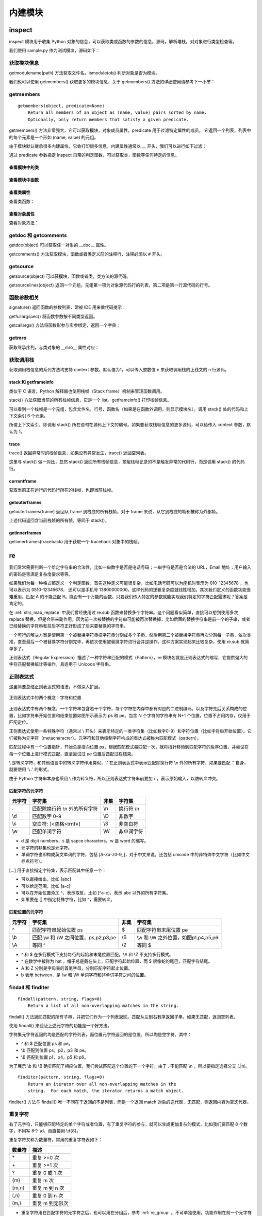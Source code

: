 ﻿内建模块
================

inspect
---------------

inspect 模块用于收集 Python 对象的信息，可以获取类或函数的参数的信息，源码，解析堆栈，对对象进行类型检查等。

我们使用 sample.py 作为测试模块，源码如下：

.. code-block:: python
  :linenos:
  :lineno-start: 0

  # -*- coding: utf-8 -*-
  """
  Created on Wed Dec 12 17:16:47 2017
  @author: Red
  """

  sample_str = "sample module"  
  sample_list = [1, 2, 3]

  # This is a function of sample
  def sample_func(arg0, args1="name", *args, **kwargs):
      """This is a sample module function."""
      f_var = arg0 + 1
      return f_var
  
  class A():
      """Definition for A class."""
  
      def __init__(self, name):
          self.name = name
  
      def get_name(self):
          "Returns the name of the instance."
          return self.name
  
  obj_a = A('A Class instance')
  
  class B(A):
      """B class, inherit A class. """
  
      # This method is not part of A class.
      def cls_func(self):
          """Anything can be done here."""
  
      def get_name(self):
          "Overrides method from X"
          return 'B(' + self.name + ')'
  
  obj_b = B('B Class instance')

获取模块信息
~~~~~~~~~~~~~~~~~

getmodulename(path) 方法获取文件名，ismodule(obj) 判断对象是否为模块。

.. code-block:: python
  :linenos:
  :lineno-start: 0
  
  import sample
  print(inspect.getmodulename("./sample.py"))
  print(inspect.ismodule(sample))
  print(inspect.ismodule(1))
  
  >>>
  sample
  True
  False

我们也可以使用 getmembers() 获取更多的模块信息，关于 getmembers() 方法的详细使用请参考下一小节：

.. code-block:: python
  :linenos:
  :lineno-start: 0
  
  for name, data in inspect.getmembers(sample):
      if name == '__builtins__':
          continue
      if name.startswith('__'):
          print(name, repr(data))
  
  >>>
  __cached__ 'Z:\\sdc\\lbooks\\ml\\__pycache__\\sample.cpython-36.pyc'
  __doc__ '\nCreated on Wed Dec 12 17:16:47 2017\n@author: Red\n'
  __file__ 'Z:\\sdc\\lbooks\\ml\\sample.py'
  __loader__ <_frozen_importlib_external.SourceFileLoader object .....>
  __name__ 'sample'
  __package__ ''
  __spec__ ModuleSpec(name='sample', loader=......

getmembers
~~~~~~~~~~~~~~~~~

::
  
  getmembers(object, predicate=None)
      Return all members of an object as (name, value) pairs sorted by name.
      Optionally, only return members that satisfy a given predicate.

getmembers() 方法非常强大，它可以获取模块，对象成员属性。predicate 用于过滤特定属性的成员。
它返回一个列表，列表中的每个元素是一个形如 (name, value) 的元组。

.. code-block:: sh
  :linenos:
  :lineno-start: 0
  
  print(inspect.getmembers(sample))
  
  >>>
  [('A', <class 'sample.A'>), ('B', <class 'sample.B'>), ('__builtins__',
  ......

由于模块默认继承很多内建属性，它会打印很多信息，内建属性通常以 __ 开头，我们可以进行如下过滤：

.. code-block:: sh
  :linenos:
  :lineno-start: 0
  
  for name,type in inspect.getmembers(sample):
      if name.startswith('__'):
          continue
      print(name, type)
  
  >>>
  A <class 'sample.A'>
  B <class 'sample.B'>
  obj_a <sample.A object at 0x000002B5960E9128>
  obj_b <sample.B object at 0x000002B5960E99E8>
  sample_func <function sample_func at 0x000002B5960732F0>
  sample_list [1, 2, 3]
  sample_str sample module

通过 predicate 参数指定 inspect 自带的判定函数，可以获取类，函数等任何特定的信息。

查看模块中的类
`````````````````

.. code-block:: sh
  :linenos:
  :lineno-start: 0
  
  for name,type in inspect.getmembers(sample, inspect.isclass):
      print(name, type)

  >>>
  A <class 'sample.A'>
  B <class 'sample.B'>

查看模块中函数
`````````````````

.. code-block:: python
  :linenos:
  :lineno-start: 0
  
  for name,type in inspect.getmembers(sample, inspect.isfunction):
      print(name, type)

  >>>
  sample_func <function sample_func at 0x000002B5961F8840>

查看类属性
`````````````

查看类函数：

.. code-block:: python
  :linenos:
  :lineno-start: 0
  
  for name, type in inspect.getmembers(sample.A, inspect.isfunction):
      print(name, type)
  
  >>>
  __init__ <function A.__init__ at 0x000002B5961F8D08>
  get_name <function A.get_name at 0x000002B5961F80D0>

查看对象属性
`````````````

查看对象方法：

.. code-block:: python
  :linenos:
  :lineno-start: 0
  
  for name, type in inspect.getmembers(sample.obj_a, inspect.ismethod):
      print(name, type)
  print()
  for name, type in inspect.getmembers(sample.obj_b, inspect.ismethod):
      print(name, type)
  
  >>>
  __init__ <bound method A.__init__ of <sample.A object at 0x000002B5961BAA90>>
  get_name <bound method A.get_name of <sample.A object at 0x000002B5961BAA90>>
  
  __init__ <bound method A.__init__ of <sample.B object at 0x000002B596117278>>
  cls_func <bound method B.cls_func of <sample.B object at 0x000002B596117278>>
  get_name <bound method B.get_name of <sample.B object at 0x000002B596117278>>

getdoc 和 getcomments
~~~~~~~~~~~~~~~~~~~~~~~~

getdoc(object) 可以获取任一对象的 __doc__ 属性。

.. code-block:: python
  :linenos:
  :lineno-start: 0
  
  print('A.__doc__:')
  print(sample.A.__doc__)
  print()
  print('getdoc(A):')
  print(inspect.getdoc(sample.A))
  
  >>>
  A.__doc__:
  Definition for A class.
  
  getdoc(A):
  Definition for A class.

getcomments() 方法获取模块，函数或者类定义前的注释行，注释必须以 # 开头。

.. code-block:: python
  :linenos:
  :lineno-start: 0
  
  print(inspect.getcomments(sample))
  print(inspect.getcomments(sample.sample_func))

  >>>
  # -*- coding: utf-8 -*-

  # This is a function of sample

getsource
~~~~~~~~~~~~~~~~~~~~

getsource(object) 可以获模块，函数或者类，类方法的源代码。

.. code-block:: python
  :linenos:
  :lineno-start: 0

  print(inspect.getsource(sample.sample_func))  
  print(inspect.getsource(sample.B.get_name))
  
  >>>
  def sample_func(arg0, arg1="name", *args, **kwargs):
      """This is a sample module function."""
      f_var = arg0 + 1
      return f_var
      
    def get_name(self):
        "Overrides method from X"
        return 'B(' + self.name + ')'

getsourcelines(object) 返回一个元组，元组第一项为对象源代码行的列表，第二项是第一行源代码的行号。

.. code-block:: python
  :linenos:
  :lineno-start: 0
  
  print(inspect.getsourcelines(sample.sample_func))
  
  >>>
  (['def sample_func(arg0, *args, **kwargs):\n',...... return f_var\n'], 10)

函数参数相关
~~~~~~~~~~~~

signature() 返回函数的参数列表，常被 IDE 用来做代码提示：

.. code-block:: python
  :linenos:
  :lineno-start: 0
  
  print(inspect.signature(sample.sample_func))
  print(inspect.signature(sample.B.get_name))
  
  >>>
  (arg0, *args, **kwargs)
  (self)

getfullargspec() 将函数参数按不同类型返回。

.. code-block:: python
  :linenos:
  :lineno-start: 0

  arg_spec = inspect.getfullargspec(sample.sample_func)
  print('namedkey:', arg_spec[0])
  print('*       :', arg_spec[1])
  print('**      :', arg_spec[2])
  print('defaults:', arg_spec[3])
  
  >>>
  namedkey: ['arg0', 'args1']
  *       : args
  **      : kwargs
  defaults: ('name',)

getcallargs() 方法将函数形参与实参绑定，返回一个字典：

.. code-block:: python
  :linenos:
  :lineno-start: 0

  def f(a, b=1, *pos, **named):
    pass
  
  print(getcallargs(f, 1, 2, 3) == {'a': 1, 'named': {}, 'b': 2, 'pos': (3,)})
  print(getcallargs(f, a=2, x=4) == {'a': 2, 'named': {'x': 4}, 'b': 1, 'pos': ()})  
  
  >>> 
  True
  True

getmro
~~~~~~~~~~~~

获取继承序列，与类对象的 __mro__ 属性对应：

.. code-block:: sh
  :linenos:
  :lineno-start: 0

  print(B.__mro__)
  print(inspect.getmro(B))

  >>>
  (<class '__main__.B'>, <class '__main__.A'>, <class 'object'>)
  (<class '__main__.B'>, <class '__main__.A'>, <class 'object'>)

获取调用栈
~~~~~~~~~~~~~~

获取调用栈信息的系列方法均支持 context 参数，默认值为1，可以传入整数值 n 来获取调用栈的上线文的 n 行源码。

stack 和 getframeinfo
````````````````````````````

类似于 C 语言，Python 解释器也使用栈帧（Stack frame）机制来管理函数调用。

stack() 方法获取当前的所有栈帧信息，它是一个 list。getframeinfo() 打印栈帧信息。

.. code-block:: sh
  :linenos:
  :lineno-start: 0
  
  def dump_stack(stack):
      for i in stack:
          frame,filename,lineno,funcname,lines,index = i
          print(inspect.getframeinfo(frame))
          print(filename,lineno,funcname,lines,index)    
  
  dump_stack(inspect.stack())
  
  >>>
  Traceback(filename='tmp.py', lineno=29, function='<module>', 
  code_context=['dump_stack(inspect.stack())\n'], index=0)
  ('tmp.py', 29, '<module>', ['dump_stack(inspect.stack())\n'], 0)

可以看到一个栈帧是一个元组，包含文件名，行号，函数名（如果是在函数外调用，则显示模块名），调用 stack() 处的代码和上下文索引 6 个元素。

所谓上下文索引，即调用 stack() 所在语句在源码上下文的编号。如果要获取栈帧信息的更多源码，可以给传入 context 参数，默认为 1。

.. code-block:: sh
  :linenos:
  :lineno-start: 0

  # before line 2
  # before line 1
  dump_stack(inspect.stack(3))
  # after line 1

  >>>

  Traceback(filename='tmp.py', lineno=29, function='<module>', 
  code_context=['dump_stack(inspect.stack(3))\n'], index=0)
  ('tmp.py', 29, '<module>', ['# before line 1\n', 'dump_stack(inspect.stack(3))\n', 
   '# after line 1\n'], 1)

trace
````````````````````

trace() 返回异常时的栈帧信息，如果没有异常发生，trace() 返回空列表。

.. code-block:: sh
  :linenos:
  :lineno-start: 0

  def call():
      try:
          1/0
      except:
          dump_stack(inspect.trace())
  
  call()

  >>>

  Traceback(filename='tmp.py', lineno=31, function='call', 
  code_context=['        dump_stack(inspect.trace())\n'], index=0)
  ('tmp.py', 29, 'call', ['        1/0\n'], 0) # lines 返回触发异常时的代码

这里与 stack() 做一对比，显然 stack() 返回所有栈帧信息，顶层栈帧记录的不是触发异常的代码行，而是调用 stack() 的代码行。

.. code-block:: sh
  :linenos:
  :lineno-start: 0

  def call():
      try:
          1/0
      except:
          dump_stack(inspect.stack())
  
  call()
  
  >>>  
  Traceback(filename='tmp.py', lineno=31, function='call', 
  code_context=['        dump_stack(inspect.stack())\n'], index=0)
  ('tmp.py', 31, 'call', ['        dump_stack(inspect.stack())\n'], 0)
  Traceback(filename='tmp.py', lineno=33, function='<module>', 
  code_context=['call()\n'], index=0)
  ('tmp.py', 33, '<module>', ['call()\n'], 0)

currentframe
`````````````````````

获取当前正在运行的代码行所在的栈帧，也即当前栈帧。

.. code-block:: sh
  :linenos:
  :lineno-start: 0
  
  def dump_frame(frame):
      print(getframeinfo(frame))
  
  dump_frame(inspect.currentframe())
  
  >>>
  Traceback(filename='tmp.py', lineno=31, function='<module>', 
  code_context=['dump_frame(inspect.current)\n'], index=0)

getouterframes
````````````````````

getouterframes(frame) 返回从 frame 到栈底的所有栈帧，对于 frame 来说，从它到栈底的帧都被称为外部帧。

.. code-block:: sh
  :linenos:
  :lineno-start: 0
  
  def current_frame():
      return inspect.currentframe()
  
  stack = inspect.getouterframes(current_frame())

上述代码返回含当前栈帧的所有帧，等同于 stack()。

getinnerframes
```````````````````````

getinnerframes(traceback) 用于获取一个 traceback 对象中的栈帧。

.. code-block:: sh
  :linenos:
  :lineno-start: 0
  
  import sys
  try:
      1/0
  except:
      prev_cls, prev, tb = sys.exc_info()
      frames = inspect.getinnerframes(tb)
      dump_stack(frames)
  
  >>>
  Traceback(filename='tmp.py', lineno=42, function='<module>', 
  code_context=['    dump_stack(frames)\n'], index=0)
  tmp.py 38 <module> ['    1/0\n'] 0

re
---------------

我们常常需要判断一个给定字符串的合法性，比如一串数字是否是电话号码；一串字符是否是合法的 URL，Email 地址；用户输入的密码是否满足复杂度要求等等。

如果我们为每一种格式都定义一个判定函数，首先这种定义可能很复杂，比如电话号码可以为座机时表示为 010-12345678 ，也可以表示为 0510-12345678， 还可以是手机号 13800000000。这样代码的逻辑复杂度就线性增加。其次我们定义的函数功能很难重用，匹配 A 的不能匹配 B。能否有一个万能的函数，只要我们传入特定的参数就能实现我们特定的字符匹配需求呢？答案是肯定的。

在 :ref:`strs_map_replace` 中我们曾经使用过 re.sub 函数来替换多个字符串。这个问题看似简单，直接可以想到使用多次 replace 替换，但是会带来副作用，因为前一次被替换的字符串可能被再次替换掉，比如后面的替换字符串是前一个的子串，或者已经替换的字符串和前后字符正好形成了后来要替换的字符串。

一个可行的解决方案是使用第一个被替换字符串把字符串分割成多个子串，然后用第二个被替换字符串再次分割每一子串，依次类推，直至最后一个被替换字符分割完毕，再依次使用被替换字符进行合并逆操作。这种方案实现起来比较复杂，使用 re.sub 就简单多了。

正则表达式（Regular Expression）描述了一种字符串匹配的模式（Pattern），re 模块名就是正则表达式的缩写，它提供强大的字符匹配替换统计等操作，且适用于 Unicode 字符串。

正则表达式
~~~~~~~~~~~~~~~

这里简要总结正则表达式的语法，不做深入扩展。

.. figure:: imgs/reg.png
  :scale: 100%
  :align: center
  :alt: regular

  正则表达式中的两个概念：字符和位置

正则表达式中有两个概念，一个字符串包含若干个字符，每个字符在内存中都有对应的二进制编码，以及字符先后关系构成的位置，比如字符串开始位置和结束位置如图所示表示为 ps 和 pe。包含 N 个字符的字符串有 N+1 个位置，位置不占用内存，仅用于匹配定位。

正则表达式使用一些特殊字符（通常以 \\ 开头）来表示特定的一类字符集（比如数字0-9）和字符位置（比如字符串开始位置）。它们被称为元字符（metacharacter）。元字符和其他控制字符构成的表达式被称为匹配模式（pattern）。

匹配过程中有一个位置指针，开始总是指向位置 ps，根据匹配模式每匹配一次，就将指针移动到匹配字符的后序位置，并尝试在每一个位置上进行模式匹配，直至尝试过 pe 位置后匹配过程结束。

\\ 是转义字符，和其他语言中的转义字符作用类似，‘.’ 在正则表达式中表示匹配除换行符 \\n 外的所有字符，如果要匹配 ‘.’ 自身，就要使用 ‘\\ .’ 的形式。

由于 Python 字符串本身也采用 \\ 作为转义符，所以正则表达式字符串前要加 r ，表示原始输入，以防转义冲突。

匹配字符的元字符
``````````````````

======  ======================================== ====== ========================================
元字符   字符集                                   非集   字符集
======  ======================================== ====== ========================================
.        匹配除换行符 \\n 外的所有字符            \\n     换行符 \\n
\\d       匹配数字 0-9                            \\D     非数字
\\s       空白符: [<空格>\t\r\n\f\v]              \\S     非空白符
\\w       匹配单词字符                            \\W     非单词字符
======  ======================================== ====== ========================================

- d 是 digit numbers，s 是 sapce characters，w 是 word 的缩写。
- 元字符的非集也是元字符。
- 单词字符也即构成英文单词的字符，包括 [A-Za-z0-9\_]，对于中文来说，还包括 unicode 中的非特殊中文字符（比如中文标点符号）。

[...] 用于直接指定字符集，表示匹配其中任意一个：

- 可以直接给出，比如 [abc]
- 可以给定范围，比如 [a-c]
- 可以在开始位置添加 ^，表示取反，比如 [^a-c]，表示 abc 以外的所有字符集。
- 如果要在 [] 中指定特殊字符，比如 ^，需要转义。

匹配位置的元字符
``````````````````

======  ======================================== ====== ========================================
元字符   字符集                                   非集   字符集
======  ======================================== ====== ========================================
^         匹配字符串起始位置 ps                   $     匹配字符串末尾位置 pe
\\b       匹配 \\w 和 \\W 之间位置，ps,p2,p3,pe   \\B   \\w 和 \\W 之外位置，如图p1,p4,p5,p6
\\A       等同 ^                                  \\Z   等同 $
======  ======================================== ====== ========================================

- ^ 和 $ 在多行模式下支持每行的起始和末尾位置匹配。\\A 和 \\Z 不支持多行模式。
- ^ 在数学中被称为 hat ，帽子总是戴在头上，匹配字符起始位置，而 $ 很像蛇的尾巴，匹配字符结尾。
- A 和 Z 分别是字母表的首尾字母，分别匹配字符起止位置。
- b 表示 between，是 \\w 和 \\W 单词字符和非单词字符之间的位置。

findall 和 finditer
~~~~~~~~~~~~~~~~~~~~~~~

::

  findall(pattern, string, flags=0)
      Return a list of all non-overlapping matches in the string.
    
findall() 方法返回匹配的所有子串，并把它们作为一个列表返回。匹配从左到右有序返回子串。如果无匹配，返回空列表。

使用 findall() 来验证上述元字符的功能是一个好方法。

.. code-block:: python
  :linenos:
  :lineno-start: 0

  import re
  
  instr = "Hi\nJohn"
  cpattern_list = [r'.', r'\n', r'\d', r'\D', r'\s', r'\S', r'\w', r'\W']
  for i in cpattern_list:
      print('\'Hi\\nJohn\' -> %02s ->' % i, re.findall(i, instr))

  >>>
  'Hi\nJohn' ->  . -> ['H', 'i', 'J', 'o', 'h', 'n']
  'Hi\nJohn' -> \n -> ['\n']
  'Hi\nJohn' -> \d -> []
  'Hi\nJohn' -> \D -> ['H', 'i', '\n', 'J', 'o', 'h', 'n']  
  'Hi\nJohn' -> \s -> ['\n']
  'Hi\nJohn' -> \S -> ['H', 'i', 'J', 'o', 'h', 'n']
  'Hi\nJohn' -> \w -> ['H', 'i', 'J', 'o', 'h', 'n']
  'Hi\nJohn' -> \W -> ['\n']

字符集元字符返回的均是匹配的字符列表，而位置元字符返回的是位置，所以均是空字符，其中：

- ^ 和 $ 匹配位置 ps 和 pe。
- \\b 匹配到位置 ps，p2，p3 和 pe。
- \\B 匹配到位置 p1，p4，p5 和 p6。

.. code-block:: python
  :linenos:
  :lineno-start: 0

  instr = "Hi\nJohn"
  ppattern_list = [r'^', r'$', r'\A', r'\Z', r'\b', r'\B']
  for i in ppattern_list:
      print('\'Hi\\nJohn\' -> %02s ->' % i, re.findall(i, instr))
  
  >>>
  'Hi\nJohn' ->  ^ -> ['']
  'Hi\nJohn' ->  $ -> ['']
  'Hi\nJohn' -> \A -> ['']
  'Hi\nJohn' -> \Z -> ['']
  'Hi\nJohn' -> \b -> ['', '', '', '']
  'Hi\nJohn' -> \B -> ['', '', '', '']  

为了展示 \\b 和 \\B 确实匹配了相应位置，我们尝试匹配这个位置的下一个字符，由于 . 不能匹配 \\n ，所以要指定选择分支 (.|\n)。

.. code-block:: python
  :linenos:
  :lineno-start: 0

  instr = "Hi\nJohn"
  print(re.findall(r'\b(.|\n)', instr))
  print(re.findall(r'\B.', instr))
  
  >>>
  ['H', '\n', 'J']
  ['i', 'o', 'h', 'n']

::

  finditer(pattern, string, flags=0)
      Return an iterator over all non-overlapping matches in the
      string.  For each match, the iterator returns a match object.

finditer() 方法与 findall() 唯一不同在于返回的不是列表，而是一个返回 match 对象的迭代器，无匹配，则返回内容为空迭代器。

.. code-block:: python
  :linenos:
  :lineno-start: 0
  
  instr = "test1 test2"
  print(re.findall(r'(?<=test).', instr))
  it = re.finditer(r'(?<=test).', instr)
  print(type(it))
  for i in it:
      print(i.group(), end=' ')
  
  >>>
  ['1', '2']
  <class 'callable_iterator'>
  1 2     


重复字符
~~~~~~~~~~~~~~~~~~~

有了元字符，只能够匹配特定的单个字符或者位置，有了重复字符的参与，就可以生成更加复杂的模式，比如我们要匹配 8 个数字，不用写 8个 \\d，而直接用 \\d{8}。

重复字符又称为数量符，常用的重复字符表如下：

======= =====
数量符	描述
======= =====
\* 	    重复 >=0 次
\+ 	    重复 >=1 次
? 	    重复 0 或 1 次
{m} 	  重复 m 次
{m,n} 	重复 m 到 n 次
(,n)    重复 0 到 n 次
(m,)    重复 m 到无限次
======= =====

- 重复字符用在匹配字符的元字符之后，也可以用在分组后，参考 :ref:`re_group` 。不可单独使用，功能作用在前一个元字符或者分组上。
- 以上重复模式默认为贪婪模式，总是选择尽量多匹配的分支，比如 {m, n} 就尽量选择靠近 n 的分支，可以在其后加 ‘?’ 变成非贪婪模式，比如 \*?，{m,n}?。

继续借助 findall() 方法来验证以上重复字符的功能：

.. code-block:: python
  :linenos:
  :lineno-start: 0
  
  instr = "HHH"
  pattern_list = [r'H*', r'H+', r'H?', r'H{2}', r'H{2,3}', r'H{2,}', r'H{,3}']
  for i in pattern_list:
      print('\'HHH\' -> %06s' % i, re.findall(i, instr))
      
  >>>
  'HHH' ->     H* ['HHH', '']
  'HHH' ->     H+ ['HHH']
  'HHH' ->     H? ['H', 'H', 'H', '']
  'HHH' ->   H{2} ['HH']
  'HHH' -> H{2,3} ['HHH']
  'HHH' ->  H{2,} ['HHH']
  'HHH' ->  H{,3} ['HHH', '']

这里以 ‘H*’ 简述匹配过程：

- 指针 p 指向 ps，尝试尽量多的匹配， 匹配到 ‘HHH’，p 指向 pe。
- 指针指向 pe 匹配到 0 次，也即 ‘’。

所以以上结果中含有 ‘’ 的情况均是因为在 pe 处匹配 0 次出现的。

非贪婪模式
`````````````````

.. code-block:: python
  :linenos:
  :lineno-start: 0
  
  instr = "HHH"
  pattern_list = [r'H*', r'H+', r'H?', r'H{2}', r'H{2,3}', r'H{2,}', r'H{,3}']
  for i in pattern_list:
      print('\'HHH\' -> %07s' % (i + r'?'), re.findall(i + r'?', instr))
  
  >>>
  'HHH' ->     H*? ['', '', '', '']
  'HHH' ->     H+? ['H', 'H', 'H']
  'HHH' ->     H?? ['', '', '', '']
  'HHH' ->   H{2}? ['HH']
  'HHH' -> H{2,3}? ['HH']
  'HHH' ->  H{2,}? ['HH']
  'HHH' ->  H{,3}? ['', '', '', '']

这里以 ‘H\*’ 简述非贪婪模式匹配过程：

- 指针 p 指向 ps，尝试尽量少的 0 次匹配， 匹配到 ‘’，p 指向 p1。
- 依次采用尽量少的 0 次匹配，直至指向 pe 再次匹配到 ‘’。

所以 ‘H\*’ 最后匹配的 '' 个数是 H 的个数 3 加 1。

.. _re_group:

或逻辑和分组
~~~~~~~~~~~~~~~~~~

前文提到电话号码可以有不同的表示形式，比如区号分 3 位和 4 位，手机号总是 13 位。这就用到了或逻辑运算符 \|。

- 它用在多个表达式式中间，表示匹配其中任何一个，比如 A | B | C，它总是先尝试匹配左边的表达式，一旦成功匹配则跳过右边的表达式。
- 如果 | 没有包含在 () 中，则它的范围是整个表达式。

.. code-block:: python
  :linenos:
  :lineno-start: 0
  
  instr = "color colour"
  print(re.findall(r'color|colour', instr))
  
  >>>
  ['color', 'colour']

使用 () 括起来的表达式，被称为分组（Group）。重复字符可以加在分组之后。

.. code-block:: python
  :linenos:
  :lineno-start: 0
  
  instr = "color colour"
  print(re.findall(r'(colo)?', instr))
  
  >>>
  ['colo', '', '', 'colo', '', '', '']

表达式中的每个分组从左至右被自动从 1 编号，可以在表达式中引用编号。也可以为分组指定名字。

================  =====
分组操作           描述
================  =====
(exp)             匹配exp，并自动编号
\<id>             引用编号为<id>的分组匹配到的字符串，例如 (\d)abc\1
(?P<name>exp)     为分组命名，例如 (?P<id>ab){2}，匹配 abab
(?P=name)         引用命名为<name>的分组匹配到的字符串，例如 (?P<name>\d)abc(?P=name)
(?:exp)           匹配exp，但跳过匹配字符，且不为该分组编号
(?#comment)       正则表达式注释，不影响正则表达式的处理  
================  =====

.. code-block:: python
  :linenos:
  :lineno-start: 0

  instr = "1abc1 2abc2"
  print(re.findall(r'(\d)abc\1', instr))
  
  instr = "1abc1 2abc2"
  print(re.findall(r'(?P<name>\d)abc(?P=name)', instr))

  >>>
  ['1', '2']
  ['1', '2']

分组操作还支持以下语法，用于匹配特定位置：

================  =====
分组位置操作      描述
================  =====
(?=exp)           匹配exp字符串前的位置
(?<=exp)          匹配exp字符串后的位置
(?!exp)           不匹配exp字符串前的位置
(?<!exp)          不匹配exp字符串后的位置
================  =====

.. code-block:: python
  :linenos:
  :lineno-start: 0
  
  instr = "0abc1"
  print(re.findall(r'(?=abc).', instr))
  print(re.findall(r'(?<=abc).', instr))
  print(re.findall(r'(?!abc).', instr))
  print(re.findall(r'(?<!abc).', instr))
  
  >>>
  ['a']
  ['1']
  ['0', 'b', 'c', '1']
  ['0', 'a', 'b', 'c']

位置匹配可以对匹配字符进行条件选择，例如匹配三个连续的数字，且其后不能再跟数字：

.. code-block:: python
  :linenos:
  :lineno-start: 0
  
  instr = "111a1222"
  print(re.findall(r'\d{3}(?!\d)', instr))

  >>>
  ['111', '222']

匹配模式选项
~~~~~~~~~~~~~~~~~~

re 模块定义了 6 种模式选项： 

1. re.I (re.IGNORECASE): 匹配时忽略大小写。
#. re.M (re.MULTILINE): 多行模式，改变'^'和'$'的行为，可以匹配任意一行的行首和行尾。
#. re.S (re.DOTALL):   点任意匹配模式，此时'.' 匹配任意字符，包含 \\n。
#. re.L (re.LOCALE): 使预定字符类 \w \W \b \B \s \S 取决于当前区域设定。
#. re.U (re.UNICODE): 使预定字符类 \w \W \b \B \s \S \d \D 取决于 unicode 定义的字符属性。
#. re.X (re.VERBOSE): 详细模式。此模式下正则表达式可以写成多行，忽略空白字符，并可以加入注释。

以下两个表达式是等价的：

.. code-block:: python
  :linenos:
  :lineno-start: 0

  instr = "Hi\nJohn"
  print(re.findall(r'\b(.|\n)', instr))
  print(re.findall(r'\b(.)', instr, re.S))

以下两个正则表达式也是等价的：

.. code-block:: python
  :linenos:
  :lineno-start: 0
  
  pattern = re.compile(r'''\d +  # the integral part
                           \.    # the decimal point
                           \d *  # some fractional digits''', re.X)
  pattern = re.compile(r"\d+\.\d*")

compile
~~~~~~~~~~~~~~~~~~

::

  compile(pattern, flags=0)
    Compile a regular expression pattern, returning a pattern object.

compile() 方法将字符串形式的表达式编译成匹配模式对象。 第二个参数 flag 指定匹配模式类型，可以按位或运算符 '|' 生效多种模式类型，比如re.I | re.M。另外，也可以在表达式字符串中指定模式，以下两个表达式是等价的：

.. code-block:: python
  :linenos:
  :lineno-start: 0
  
  re.compile(r'abc', re.I | re.M) 
  re.compile('(?im)abc')
   
将表达式编译成匹配模式对象后，可以重复使用该对象，无需每次都传入表达式。

.. code-block:: python
  :linenos:
  :lineno-start: 0
  
  pattern = re.compile(r'(?i)hi') 
  print(pattern.findall("Hi\nJohn"))
  print(pattern.findall("hi\nJohn"))
  
  >>>
  ['Hi']
  ['hi']

pattern 对象提供了几个可读属性用于查看表达式的相关信息：

- pattern: 匹配模式对应的表达式字符串。
- flags: 编译时用的匹配模式选项，数字形式。
- groups: 表达式中分组的数量。
- groupindex: 表达式中有别名的分组的别名为键、以组编号为值的字典，不含无别名的分组。

.. code-block:: python
  :linenos:
  :lineno-start: 0
 
  def print_pattern_obj(p):
      print("p.pattern\t:", p.pattern)
      print("p.flags\t\t:", p.flags)
      print("p.groups\t:", p.groups)
      print("p.groupindex\t:", p.groupindex)
      
  p = re.compile(r'(key\d{1} *)(: *val\d{1})(?P<comma> *,)', re.I)
  print_pattern_obj(p)
  
  >>>
  p.pattern       : (key\d{1} *)(: *val\d{1})(?P<comma> *,)
  p.flags         : 34
  p.groups        : 3
  p.groupindex    : {'comma': 3}

match 和 search
~~~~~~~~~~~~~~~~~~~

::

  match(pattern, string, flags=0)
      Try to apply the pattern at the start of the string, returning
      a match object, or None if no match was found.

match() 方法从字符段头部开始判断是否匹配，一旦匹配成功，返回一个 Match 对象，否则返回 None。Match 对象保存了首次匹配的结果。

match() 方法与字符串方法 startswith() 很像，只是它使用正则表达式来判断字符头部是否满足条件。

.. code-block:: python
  :linenos:
  :lineno-start: 0
  
  m = re.match(r'\d{3}', 'a123')
  print(m)
  
  >>>
  None

由于字符串 ‘a123’ 不是以 3 个数字开头的字符串，所以返回 None。再看一个更复杂的例子：

.. code-block:: python
  :linenos:
  :lineno-start: 0
  
  pattern = re.compile(r'(key\d{1} *)(: *val\d{1})(?P<comma> *,)')
  m = pattern.match('key0 : val0, key1 : val1')
  print(type(m))
      
  >>>
  <class '_sre.SRE_Match'>

::

  search(pattern, string, flags=0)
      Scan through string looking for a match to the pattern, returning
      a match object, or None if no match was found.

search() 搜索整个字符串，查找匹配的字符，找到后返回一个 match 对象，否则返回 None。

.. code-block:: python
  :linenos:
  :lineno-start: 0
  
  pattern = re.compile(r'(key\d{1} *)(: *val\d{1})(?P<comma> *,)')
  m = pattern.search('key: val, key0 : val0, key1 : val1')
  print(m)

  >>>
  <_sre.SRE_Match object; span=(10, 22), match='key0 : val0,'>

示例尝试匹配 key 和 val 后有一数字的键值对，如果使用 match() 则会返回 None。

match 对象
```````````````````

match 对象保存一次匹配成功的信息，有很多方法会返回该对象，这里对它包含的属性进行介绍。使用上例中的匹配对象，将属性打印如下：

.. code-block:: python
  :linenos:
  :lineno-start: 0
  
  def print_match_obj(m):
      print("m.re\t\t:", m.re)
      
      print("m.string\t:", m.string) 
      print("m.pos\t\t:", m.pos)
      print("m.endpos\t:", m.endpos)
      
      print("m.lastindex\t:", m.lastindex)
      print("m.lastgroup\t:", m.lastgroup)
      print("m.group(1,2)\t:", m.group(1, 2))
      print("m.groups()\t:", m.groups())
      print("m.groupdict()\t:", m.groupdict())
      
      print("m.start(2)\t\t:", m.start(2))
      print("m.end(2)\t\t:", m.end(2))
      print("m.span(2)\t\t:", m.span(2))
      
      print("m.expand(r'\\1-\\2\\3')\t\t:", m.expand(r'\1-\2\3'))
      print("m.expand(r'\\1-\\2g<3>')\t\t:", m.expand(r'\1-\2\g<3>'))
      print("m.expand(r'\\1-\\2g<comma>')\t:", m.expand(r'\1-\2\g<comma>'))
  
  print_match_obj(m)
  
  >>>
  m.re            : re.compile('(key\\d{1} *)(: *val\\d{1})(?P<comma> *,)')
  m.string        : key0 : val0, key1 : val1
  m.pos           : 0
  m.endpos        : 24
  m.lastindex     : 3
  m.lastgroup     : comma
  m.group(1,2)    : ('key0 ', ': val0')
  m.groups()      : ('key0 ', ': val0', ',')
  m.groupdict()   : {'comma': ','}
  m.start(2)              : 5
  m.end(2)                : 11
  m.span(2)               : (5, 11)
  m.expand(r'\1-\2g<comma>')      : key0 -: val0,

- re：匹配时使用的模式
- string：要进行匹配操作的字符串
- pos 和 endpos：分别表示开始和结束搜索的位置索引，pos 等于 ps，也即 0 位置；这里的 endpos 为 24，等于 ps，是字符 val1 后的位置，也即 string 的长度。
- lastindex：最后一个匹配的分组编号，我们的模式中有 3 个分组，第 3 个分组用于匹配一个 ‘,’。
- lastgroup：最后一个匹配的分组的别名，如果没有别名，则为 None。
- group()：group() 方法使用编号后者别名获取分组，参考 :ref:`match_group` 。
- groups()：groups() 方法等价于 group(1,2,...last)，返回所有分组匹配的子串，是一个元组。
- groupdict()：groupdict() 方法返回分组中有别名的分组子串，是一个字典，例如 {'comma': ','}。
- start() 和 end() ：分别返回指定分组匹配的字符串的起止字符在 string 上的位置索引值，支持编号和别名。
- span(group)：等价于 (start(group), end(group))，返回元组类型。
- expand(template)：将匹配到的分组代入 template 中然后返回，参考 :ref:`match_expand` 。

.. _match_group:

match.group
``````````````

group() 方法获取一个或多个分组匹配的字符串：

- 不提供参数，等同于 group(0)，编号 0 代表返回整个匹配的子串。
- 指定多个编号参数时将返回一个元组。
- 可以使用编号也可以使用别名；
- 没有匹配字符串的分组返回 None，匹配了多次的组返回最后一次匹配的子串。 

.. code-block:: python
  :linenos:
  :lineno-start: 0

  pattern = re.compile(r'(key\d{1} *)(: *val\d{1})(?P<comma> *,)')
  m = pattern.match('key0 : val0, key1 : val1')
    
  print(m.group())
  print(m.group(1, 2))
  print(m.group(1, 2, 'comma'))
  
  >>>
  key0 : val0,
  ('key0 ', ': val0')
  ('key0 ', ': val0', ',')  

.. _match_expand:

match.expand
``````````````

expand(template) 方法将匹配到的分组代入 template 中然后返回。template 中支持两种方式引用分组：

- 可以使用 \id 或 \g<id> 引用分组编号，例如 \1 和 g<1> 是等价的，编号从 1 开始。
- \g<name> 通过别名引用分组，例如 \g<comma>。

以下三种方式是等价的。

.. code-block:: python
  :linenos:
  :lineno-start: 0

  pattern = re.compile(r'(key\d{1} *)(: *val\d{1})(?P<comma> *,)')
  m = pattern.match('key0 : val0, key1 : val1')
  
  print("m.expand(r'\\1-\\2\\3')\t\t:", m.expand(r'\1-\2\3'))
  print("m.expand(r'\\1-\\2g<3>')\t\t:", m.expand(r'\1-\2\g<3>'))
  print("m.expand(r'\\1-\\2g<comma>')\t:", m.expand(r'\1-\2\g<comma>'))
  
  >>>
  m.expand(r'\1-\2\3')            : key0 -: val0,
  m.expand(r'\1-\2g<3>')          : key0 -: val0,
  m.expand(r'\1-\2g<comma>')      : key0 -: val0,

split
~~~~~~~~~~

::
  
  split(pattern, string, maxsplit=0, flags=0)
      Split the source string by the occurrences of the pattern,
      returning a list containing the resulting substrings.

split() 方法按照匹配的子串将 string 分割后返回列表。maxsplit 用于指定最大分割次数，不指定将全部分割。 

.. code-block:: python
  :linenos:
  :lineno-start: 0
  
  p = re.compile(r'[, \-\*]')
  print(p.split('1,2 3-4*5'))
  
  >>>
  ['1', '2', '3', '4', '5']

sub 和 subn
~~~~~~~~~~~

::

  sub(pattern, repl, string, count=0, flags=0)
      Return the string obtained by replacing the leftmost
      non-overlapping occurrences of the pattern in string by the
      replacement repl.

sub() 方法使用 repl 替换 string 中每一个匹配的子串后返回替换后的字符串。repl 接受两种类型的参数：

- 当 repl 是一个字符串时，可以使用 \id 或 \g<id>，\g<name> 引用分组，id 编号从 1 开始。
- 当 repl 是一个函数时，它只接受一个match对象作为参数，并返回一个用于替换的字符串（返回的字符串中不可再引用分组）。

count用于指定最多替换次数，不指定时全部替换。 

.. code-block:: python
  :linenos:
  :lineno-start: 0

  p = re.compile(r'(\S+) (\S+)')
  instr = '1970-01-01 00:00:00'
  print(p.sub(r'\2 \1', instr))
   
  def func(m):
      return ' '.join([m.group(2), m.group(1)])
   
  print(p.sub(func, instr))
  
  >>>
  00:00:00 1970-01-01
  00:00:00 1970-01-01

示例用于互换年月日和时分秒位置。

::
  
  subn(pattern, repl, string, count=0, flags=0)
      Return a 2-tuple containing (new_string, number).

subn() 方法参数与 sub() 一致，但是它返回一个元组，元组的格式为 (sub(...), 替换次数)。 例如：

.. code-block:: python
  :linenos:
  :lineno-start: 0

  p = re.compile(r'(\S+) (\S+)')
  instr = '1970-01-01 00:00:00'
  print(p.subn(r'\2 \1', instr))
   
  def func(m):
      return ' '.join([m.group(2), m.group(1)])
   
  print(p.subn(func, instr))
  
  >>>
  ('00:00:00 1970-01-01', 1)
  ('00:00:00 1970-01-01', 1)

escape
~~~~~~~~

:: 

  escape(pattern)
      Escape all the characters in pattern except ASCII letters, numbers and '_'.

escape() 方法对表达式中所有可能被解释为正则运算符的字符进行转义。如果字符串很长且包含很多特殊技字符，而又不想输入一大堆反斜杠，或者字符串来自于用户，且要用作正则表达式的一部分的时候，需要使用这个函数。

.. code-block:: python
  :linenos:
  :lineno-start: 0
  
  instr = "* and ?."
  map_dict = {'?' : '*', '*' : '?'}
  
  def replace_strs(instr, map_dict, count=0):
      import re
  
      re_dict = dict((re.escape(i), j) for i, j in map_dict.items())
      print(re_dict)
      pattern = re.compile('|'.join(re_dict.keys()))
  
      return pattern.sub(lambda x: re_dict[re.escape(x.group(0))], instr, count)
  
  print(replace_strs(instr, map_dict))
  
  >>>
  {'\\?': '*', '\\*': '?'}
  ? and *.

如果我们在编译 pattern 时，直接提供表达式字符串参数，可以在字符串前加 r，如果表达式存储在其他格式的变量中，就需要 escape() 处理。

collections
----------------

Python 提供了多种内置数据类型，比如数值型 int、float 和 complex，字符串 str 以及复合数据类型 list、tuple 和 dict。 collections 模块基于这些基本数据类型，封装了其他复杂的数据容器类型。

.. _namedtuple:

namedtuple
~~~~~~~~~~

命名元组（namedtuple）使用 namedtuple() 工厂函数（Factory Function）返回一个命名元组类。 这个类继承自 tuple，用来创建元组类似的对象，对象拥有只读属性，这些属性有对应的名字，可以通过名字访问属性。

.. code-block:: python
  :linenos:
  :lineno-start: 0
    
  from collections import namedtuple
  
  # Point 是一个类，第一个参数定义类名
  Point = namedtuple('PointClass', ['x', 'y'])
  print(Point.__name__)
  # 实例化对象 p
  p = Point(1, 2)
  print(p)
  
  # 使用索引访问属性
  print(p[0])
  print(p[0] + p[1])
  
  # 使用属性名访问
  print(p.x)
  print(p.x + p.y)
  
  # 不可更改元素值
  p.x = 5 
  
  >>>
  PointClass
  PointClass(x=1, y=2)
  1
  3
  1
  3
  AttributeError: can't set attribute

namedtuple() 的第一个参数定义类名，列表参数定义类的属性。 它返回的是一个类，我们可以继承它，来扩展对属性的操作。

.. code-block:: python
  :linenos:
  :lineno-start: 0
  
  class Point(namedtuple('PointClass', ['x', 'y'])):
      __slots__ = () # 禁止动态属性
      @property      # 只读属性，求勾股数
      def hypot(self):
          return (self.x ** 2 + self.y ** 2) ** 0.5
      def __str__(self):
          return 'Point: x=%6.3f  y=%6.3f  hypot=%6.3f' % (self.x, self.y, self.hypot)
  
  for p in Point(3, 4), Point(14, 5/7):
      print(p)

  >>>
  Point: x= 3.000  y= 4.000  hypot= 5.000
  Point: x=14.000  y= 0.714  hypot=14.018

我们要定义一个新类，只是在已有类上添加一些参数，那么定义一个子类就太复杂了，一个简单的方法可以调用类属性 Point._fields，它是一个元组类型。比如扩展 Point 类到三维空间：

.. code-block:: sh
  :linenos:
  :lineno-start: 0
  
  print(Point._fields)
  print(type(Point._fields))
  Point3D = namedtuple('Point3D', Point._fields + ('z',))
 
  >>>
  ('x', 'y')
  <class 'tuple'>

命名元组的类方法 _make() 可以接受一个序列对象，方便批量把数据转化为命名元组对象。

.. code-block:: python
  :linenos:
  :lineno-start: 0

  Point3D = namedtuple("Point3D", Point._fields + ('z',))
  datum = [[1,2,3], [4,5,6], [7,8,9]]
  for i in map(Point3D._make, datum):
      print(i)

  >>>      
  Point3D(x=1, y=2, z=3)
  Point3D(x=4, y=5, z=6)
  Point3D(x=7, y=8, z=9)
  
Counter  
~~~~~~~~~~~~~~

计数器 Counter 用于统计元素的个数，并以字典形式返回，格式为 {元素：元素个数}。

Counter 类继承了 dict ，它的帮助信息中提供了很多示例应用，这里引用如下：

生成计数器
``````````````

Counter() 类接受如下参数生成一个计数器对象：

.. code-block:: python
  :linenos:
  :lineno-start: 0
  
  c = Counter()                  # 空计数器
  print(c.most_common())
  
  c = Counter('gallahad')        # 可迭代对象 
  print(c.most_common())
  
  c = Counter({'a': 4, 'b': 2})  # 字典
  print(c.most_common())
  
  c = Counter(a=4, b=2)          # 关键字参数指定
  print(c.most_common())

  >>>
  []
  [('a', 3), ('l', 2), ('g', 1), ('h', 1), ('d', 1)]
  [('a', 4), ('b', 2)]
  [('a', 4), ('b', 2)]

统计字符
````````````````

.. code-block:: python
  :linenos:
  :lineno-start: 0
  
  from collections import Counter
  
  c = Counter('abcdeabcdabcaba')
  print(c.most_common())
  print(c.most_common(3))
  
  >>>
  [('a', 5), ('b', 4), ('c', 3), ('d', 2), ('e', 1)]
  [('a', 5), ('b', 4), ('c', 3)]

示例中统计字符串中各个字符出现的次数，most_common(n=None) 参数 n 指定返回出现最多的字符数，不指定则返回全部。
  
.. code-block:: python
  :linenos:
  :lineno-start: 0
  
  c['a']     # 获取单个字符的个数
  >>>
  5
  
  sorted(c)  # 列出所有不重复的字符
  >>>
  ['a', 'b', 'c', 'd', 'e']
  
  for i in c.elements(): # 访问计数器中的元素
    print(i, end=' ')
  >>>
  a a a a a b b b b c c c d d e 
  
  for i in c.values():  # 访问计数器中的计数值
    print(i, end=' ')
  >>>
  5 4 3 2 1 
  
  c['a'] += 1           # 增加 'a' 的计数值  
  del c['b']            # 从计数器中删除 'b' 的计数信息
  
  d = c.copy()          # 复制计数器
  c.clear()             # 清空计数器

- elements()：返回一个迭代器，元素被重复多少次，在迭代器中就包含多少个此元素，所有元素按字母序排列，个数<= 0 的不罗列。
- values()：返回计数器的统计值，元组类型。

计数器加减
```````````````````

除了以上给出的操作，计时器还可以从其他计数器添加计数信息：

.. code-block:: python
  :linenos:
  :lineno-start: 0

  d = Counter('simsalabim')       # 构造计数器 b
  c.update(d)                     # 将 b 的计数信息添加到 c 中
  c['a']                          
  
  >>>
  9

与添加对应，还将统计数相减，例如：

.. code-block:: python
  :linenos:
  :lineno-start: 0
  
  c = Counter('which')
  c.subtract('witch')
  print(c.most_common())
  
  c.subtract('watch')
  print(c.most_common())
  >>>
  [('h', 1), ('w', 0), ('i', 0), ('c', 0), ('t', -1)]
  [('h', 0), ('i', 0), ('w', -1), ('c', -1), ('a', -1), ('t', -2)]

subtract() 方法可接受一个可迭代对象或者一个计数器对象。如果没有对应的字符，则计数值为负值。

defaultdict
~~~~~~~~~~~~~~

使用 dict 时，如果 Key 不存在，就会抛出错误 KeyError。如果希望 key 不存在时，返回一个默认值，可以使用 defaultdict。

.. code-block:: python
  :linenos:
  :lineno-start: 0
  
  ddict = defaultdict(lambda:'Default')
  print(ddict['key'])
  ddict['key'] = 'val'
  print(ddict['key'])

  >>>
  Default
  val
 
defaultdict 的默认值通过传入的函数返回，这个函数不需要传入参数。下面的示例默认返回一个空列表：

.. code-block:: python
  :linenos:
  :lineno-start: 0
    
  ddict = defaultdict(list)
  print(ddict['key'])

  >>>
  []

OrderedDict
~~~~~~~~~~~~~

dict 的 key 是无序的，OrderedDict 对 dict 进行了扩展，构造一个有序字典。OrderedDict 的 Key 按照插入的顺序排列，后加入的元素追加到字典尾部。

from collections import OrderedDict

.. code-block:: python
  :linenos:
  :lineno-start: 0
    
  od = OrderedDict()
  od['z'] = 1
  od['y'] = 2
  od['x'] = 3
  print(od.keys())
  
  >>>
  odict_keys(['z', 'y', 'x'])

popitem
`````````````

OrderedDict 继承了 dict 类，可以像 dict 一样进行插入删除操作。 popitem() 会返回最后一次追加的元素，这种行为就构成了一个字典堆栈。

.. code-block:: python
  :linenos:
  :lineno-start: 0
  
  print(od.popitem())
  
  >>>
  ('x', 3)

OrderedDict 把字典的 popitem() 方法扩展为 popitem(last=True)，如果 last 为 False， 则总是从头部删除元素，例如：

.. code-block:: python
  :linenos:
  :lineno-start: 0
  
  print(od.popitem(False))
  
  >>>
  ('z', 1)

移动元素
```````````````

move_to_end(key, last=True) 方法可以将指定 key 的元素移动到尾部或者头部。

.. code-block:: python
  :linenos:
  :lineno-start: 0
    
  od = OrderedDict()
  od['z'] = 1
  od['y'] = 2
  od['x'] = 3
  print(od.keys())
  
  od.move_to_end('y')        # 'y' 移动到尾部
  print(od)
  od.move_to_end('y', False) # 'y' 移动到头部
  print(od)

  >>>
  OrderedDict([('z', 1), ('x', 3), ('y', 2)])
  OrderedDict([('y', 2), ('z', 1), ('x', 3)])

根据索引 popitem
````````````````````

这里对有序字典进行扩展， 可以通过 popitem(index=None) 删除指定位置的元素：

.. code-block:: python
  :linenos:
  :lineno-start: 0
    
  class IndexOrderedDict(OrderedDict):
      def __init__(self, *args, **kwds):
          super().__init__(*args, **kwds)
  
      def popitem(self, index=None):
          if index is None:
              return super().popitem()
         
          if not isinstance(index, int) or index < 0:
              raise ValueError('Invalid index')
          
          if index >= len(self.keys()):
              return super().popitem()
          
          key = list(self.keys())[index]
          value = super().pop(key)
          return key,value
  
  iodict = IndexOrderedDict({'a': 1, 'b' : 2})
  iodict['c'] = 3
  print(iodict)
  item = iodict.popitem(1)
  print(item)
  print(iodict)
  
  >>>
  IndexOrderedDict([('a', 1), ('b', 2), ('c', 3)])
  ('b', 2)
  IndexOrderedDict([('a', 1), ('c', 3)])

deque
~~~~~~~~~~

使用 list 存储数据时，按索引访问元素很快，但是由于 list 是单向链表，插入和删除元素就很慢了，数据量大的时候，插入和删除效率就会很低。

deque 为了提高插入和删除效率，实现了双向列表，允许两端操作元素，适合用于队列和栈。

appendleft 和 popleft
```````````````````````
.. code-block:: python
  :linenos:
  :lineno-start: 0
    
  from collections import deque
  dq = deque(['center'])
  dq.append('right')
  dq.appendleft('left')
  print(dq)
  
  >>>
  deque(['left', 'center', 'right'])

appendleft() 方法从头部扩展，与此对应 popleft() 方法从头部删除：

.. code-block:: python
  :linenos:
  :lineno-start: 0
  
  print(dq.pop())
  print(dq.popleft())
  
  >>>
  right
  left  

extendleft
````````````

extend() 方法从尾部扩展，extendleft() 从头部扩展。

.. code-block:: python
  :linenos:
  :lineno-start: 0
  
  dq = deque(['center'])
  dq.extend(['right0', 'right1'])
  dq.extendleft(['left0', 'left1'])
  print(dq)
  
  >>>
  deque(['left1', 'left0', 'center', 'right0', 'right1'])

rotate
``````````

rotate(n) 方法对元素进行旋转操作，n < 0 向左旋转 n 次，n > 0 向右旋转 n 次，1 次移动一个元素：

.. code-block:: python
  :linenos:
  :lineno-start: 0
  
  dq = deque('abcdef') 
  dq.rotate(-2)    
  print(dq)
  dq.rotate(2)   
  print(dq)
  
  >>>  
  deque(['c', 'd', 'e', 'f', 'a', 'b'])
  deque(['a', 'b', 'c', 'd', 'e', 'f'])

ChainMap
~~~~~~~~~~~~

